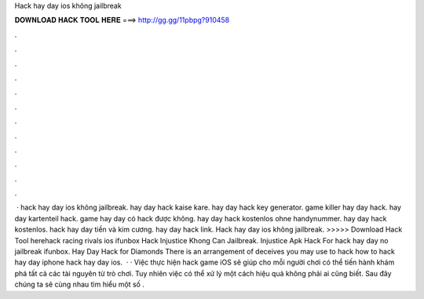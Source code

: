 Hack hay day ios không jailbreak

𝐃𝐎𝐖𝐍𝐋𝐎𝐀𝐃 𝐇𝐀𝐂𝐊 𝐓𝐎𝐎𝐋 𝐇𝐄𝐑𝐄 ===> http://gg.gg/11pbpg?910458

.

.

.

.

.

.

.

.

.

.

.

.

 · hack hay day ios không jailbreak. hay day hack kaise kare. hay day hack key generator. game killer hay day hack. hay day kartenteil hack. game hay day có hack được không. hay day hack kostenlos ohne handynummer. hay day hack kostenlos. hack hay day tiền và kim cương. hay day hack link. Hack hay day ios không jailbreak. >>>>> Download Hack Tool herehack racing rivals ios ifunbox Hack Injustice Khong Can Jailbreak. Injustice Apk Hack For hack hay day no jailbreak ifunbox. Hay Day Hack for Diamonds There is an arrangement of deceives you may use to hack how to hack hay day iphone hack hay day ios.  · · Việc thực hiện hack game iOS sẽ giúp cho mỗi người chơi có thể tiến hành khám phá tất cả các tài nguyên từ trò chơi. Tuy nhiên việc có thể xử lý một cách hiệu quả không phải ai cũng biết. Sau đây chúng ta sẽ cùng nhau tìm hiểu một số .